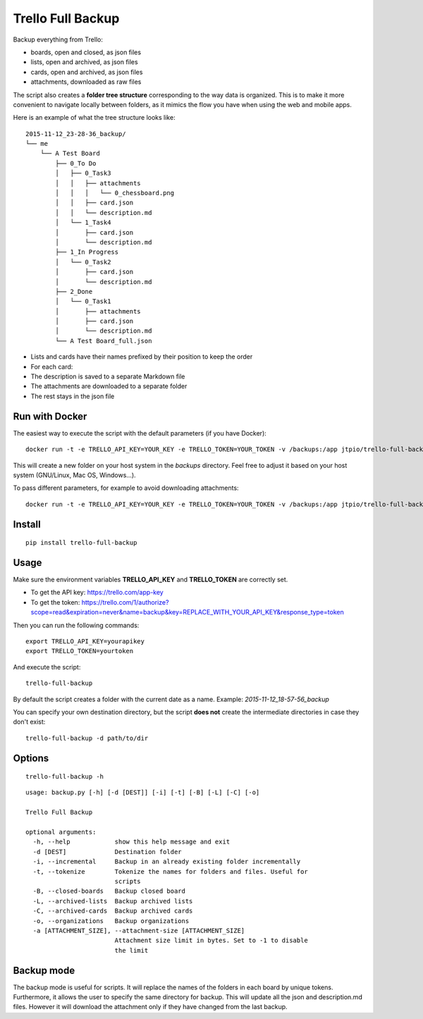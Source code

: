 Trello Full Backup
==================

.. image:: https://img.shields.io/pypi/v/trello-full-backup.svg?style=flat-square
    :target: https://pypi.python.org/pypi/trello-full-backup

.. image:: https://img.shields.io/pypi/pyversions/trello-full-backup.svg?style=flat-square
    :target: https://pypi.python.org/pypi/trello-full-backup

.. image:: https://img.shields.io/docker/automated/jtpio/trello-full-backup.svg?style=flat-square
    :target: https://hub.docker.com/r/jtpio/trello-full-backup/

Backup everything from Trello:

- boards, open and closed, as json files
- lists, open and archived, as json files
- cards, open and archived, as json files
- attachments, downloaded as raw files

The script also creates a **folder tree structure** corresponding to the
way data is organized. This is to make it more convenient to navigate
locally between folders, as it mimics the flow you have when using the
web and mobile apps.

Here is an example of what the tree structure looks like:

::

    2015-11-12_23-28-36_backup/
    └── me
        └── A Test Board
            ├── 0_To Do
            │   ├── 0_Task3
            │   │   ├── attachments
            │   │   │   └── 0_chessboard.png
            │   │   ├── card.json
            │   │   └── description.md
            │   └── 1_Task4
            │       ├── card.json
            │       └── description.md
            ├── 1_In Progress
            │   └── 0_Task2
            │       ├── card.json
            │       └── description.md
            ├── 2_Done
            │   └── 0_Task1
            │       ├── attachments
            │       ├── card.json
            │       └── description.md
            └── A Test Board_full.json

- Lists and cards have their names prefixed by their position to keep
  the order
- For each card:
- The description is saved to a separate Markdown file
- The attachments are downloaded to a separate folder
- The rest stays in the json file


Run with Docker
---------------

The easiest way to execute the script with the default parameters (if you have Docker):

::

    docker run -t -e TRELLO_API_KEY=YOUR_KEY -e TRELLO_TOKEN=YOUR_TOKEN -v /backups:/app jtpio/trello-full-backup

This will create a new folder on your host system in the `backups` directory. Feel free to adjust it based on your host system (GNU/Linux, Mac OS, Windows...).

To pass different parameters, for example to avoid downloading attachments:

::

    docker run -t -e TRELLO_API_KEY=YOUR_KEY -e TRELLO_TOKEN=YOUR_TOKEN -v /backups:/app jtpio/trello-full-backup trello-full-backup -a 0


Install
-------

::

    pip install trello-full-backup


Usage
-----

Make sure the environment variables **TRELLO\_API\_KEY** and
**TRELLO\_TOKEN** are correctly set.

- To get the API key: https://trello.com/app-key
- To get the token: https://trello.com/1/authorize?scope=read&expiration=never&name=backup&key=REPLACE_WITH_YOUR_API_KEY&response_type=token

Then you can run the following commands:

::

    export TRELLO_API_KEY=yourapikey
    export TRELLO_TOKEN=yourtoken


And execute the script:

::

    trello-full-backup


By default the script creates a folder with the current date as a name.
Example: *2015-11-12\_18-57-56\_backup*

You can specify your own destination directory, but the script **does
not** create the intermediate directories in case they don't exist:

::

    trello-full-backup -d path/to/dir

Options
-------

::

    trello-full-backup -h

::

    usage: backup.py [-h] [-d [DEST]] [-i] [-t] [-B] [-L] [-C] [-o]

    Trello Full Backup

    optional arguments:
      -h, --help            show this help message and exit
      -d [DEST]             Destination folder
      -i, --incremental     Backup in an already existing folder incrementally
      -t, --tokenize        Tokenize the names for folders and files. Useful for
                            scripts
      -B, --closed-boards   Backup closed board
      -L, --archived-lists  Backup archived lists
      -C, --archived-cards  Backup archived cards
      -o, --organizations   Backup organizations
      -a [ATTACHMENT_SIZE], --attachment-size [ATTACHMENT_SIZE]
                            Attachment size limit in bytes. Set to -1 to disable
                            the limit

Backup mode
-----------
The backup mode is useful for scripts. It will replace the names of the folders in each board by unique tokens.
Furthermore, it allows the user to specify the same directory for backup.
This will update all the json and description.md files. However it will download the attachment only if they have changed from the last backup.